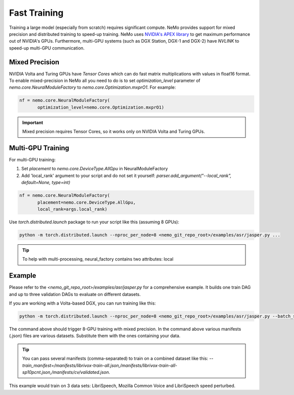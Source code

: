 Fast Training 
=============

Training a large model (especially from scratch) requires significant compute. NeMo provides support for mixed precision and distributed training to speed-up training. NeMo uses `NVIDIA's APEX library <https://github.com/NVIDIA/apex>`_ to get maximum performance out of NVIDIA's GPUs. Furthermore, multi-GPU systems (such as DGX Station, DGX-1 and DGX-2) have *NVLINK* to speed-up multi-GPU communication.


Mixed Precision
~~~~~~~~~~~~~~~
NVIDIA Volta and Turing GPUs have *Tensor Cores* which can do fast matrix multiplications with values in float16 format.
To enable mixed-precision in NeMo all you need to do is to set `optimization_level` parameter of `nemo.core.NeuralModuleFactory` to `nemo.core.Optimization.mxprO1`. For example:

.. code-block:: python

    nf = nemo.core.NeuralModuleFactory(
           optimization_level=nemo.core.Optimization.mxprO1)

.. important::
    Mixed precision requires Tensor Cores, so it works only on NVIDIA Volta and Turing GPUs.

Multi-GPU Training
~~~~~~~~~~~~~~~~~~

For multi-GPU training:

(1) Set `placement` to `nemo.core.DeviceType.AllGpu` in NeuralModuleFactory
(2) Add 'local_rank' argument to your script and do not set it yourself: `parser.add_argument("--local_rank", default=None, type=int)`

.. code-block:: python

    nf = nemo.core.NeuralModuleFactory(
           placement=nemo.core.DeviceType.AllGpu,     
           local_rank=args.local_rank)


Use `torch.distributed.launch` package to run your script like this (assuming 8 GPUs):

.. code-block:: bash

    python -m torch.distributed.launch --nproc_per_node=8 <nemo_git_repo_root>/examples/asr/jasper.py ...

.. tip::
    To help with multi-processing, neural_factory contains two attributes: local


Example
~~~~~~~

Please refer to the `<nemo_git_repo_root>/examples/asr/jasper.py` for a comprehensive example. 
It builds one train DAG and up to three validation DAGs to evaluate on different datasets.

If you are working with a Volta-based DGX, you can run training like this:

.. code-block:: bash

    python -m torch.distributed.launch --nproc_per_node=8 <nemo_git_repo_root>/examples/asr/jasper.py --batch_size=64 --num_epochs=100 --lr=0.015 --warmup_steps=8000 --weight_decay=0.001 --train_manifest=/manifests/librivox-train-all.json --val_manifest1=/manifests/librivox-dev-clean.json --val_manifest2=/manifests/librivox-dev-other.json --model_config=<nemo_git_repo_root>/nemo/examples/asr/configs/jasper15x5SEP.yaml --exp_name=MyLARGE-ASR-EXPERIMENT

The command above should trigger 8-GPU training with mixed precision. In the command above various manifests (.json) files are various datasets. Substitute them with the ones containing your data.

.. tip::
    You can pass several manifests (comma-separated) to train on a combined dataset like this: `--train_manifest=/manifests/librivox-train-all.json,/manifests/librivox-train-all-sp10pcnt.json,/manifests/cv/validated.json`. 

This example would train on 3 data sets: LibriSpeech, Mozilla Common Voice and LibriSpeech speed perturbed.


